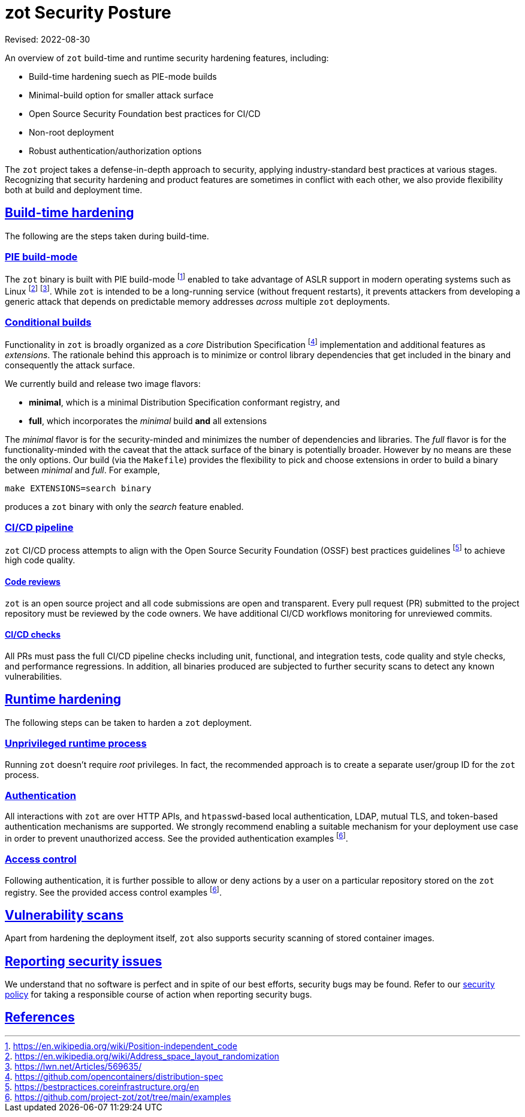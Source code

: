 = zot Security Posture
:doctype: book
:icons: font
:source-highlighter: highlight.js
:sectlinks:
//:toc:

Revised: 2022-08-30

====
An overview of `zot` build-time and runtime security hardening features, including:

* Build-time hardening suech as PIE-mode builds
* Minimal-build option for smaller attack surface
* Open Source Security Foundation best practices for CI/CD
* Non-root deployment
* Robust authentication/authorization options
====

The `zot` project takes a defense-in-depth approach to security, applying industry-standard best practices at various stages. Recognizing that security hardening and product features are sometimes in conflict with each other, we also provide flexibility both at build and deployment time.

== Build-time hardening

The following are the steps taken during build-time.

=== PIE build-mode

The `zot` binary is built with PIE build-mode footnote:[https://en.wikipedia.org/wiki/Position-independent_code] enabled to take advantage of ASLR support in modern operating systems such as Linux footnote:[https://en.wikipedia.org/wiki/Address_space_layout_randomization] footnote:[https://lwn.net/Articles/569635/]. While `zot` is intended to be a long-running service (without frequent restarts), it prevents attackers from developing a generic attack that depends on predictable memory addresses _across_ multiple `zot` deployments.

=== Conditional builds

Functionality in `zot` is broadly organized as a _core_ Distribution Specification footnote:[https://github.com/opencontainers/distribution-spec] implementation and additional features as _extensions_. The rationale behind this approach is to minimize or control library dependencies that get included in the binary and consequently the attack surface.

We currently build and release two image flavors:

* **minimal**, which is a minimal Distribution Specification conformant registry, and

* **full**, which incorporates the _minimal_ build **and** all extensions

The _minimal_ flavor is for the security-minded and minimizes the number of dependencies and libraries. The _full_ flavor is for the functionality-minded with the caveat that the attack surface of the binary is potentially broader. However by no means are these the only options. Our build (via the `Makefile`) provides the flexibility to pick and choose extensions in order to build a binary between _minimal_ and _full_. For example,

`make EXTENSIONS=search binary`

produces a `zot` binary with only the _search_ feature enabled.

=== CI/CD pipeline

`zot` CI/CD process attempts to align with the Open Source Security Foundation (OSSF) best practices guidelines footnote:[https://bestpractices.coreinfrastructure.org/en] to achieve high code quality.

==== Code reviews

`zot` is an open source project and all code submissions are open and transparent. Every pull request (PR) submitted to the project repository must be reviewed by the code owners. We have additional CI/CD workflows monitoring for unreviewed commits.

==== CI/CD checks

All PRs must pass the full CI/CD pipeline checks including unit, functional, and integration tests, code quality and style checks, and performance regressions. In addition, all binaries produced are subjected to further security scans to detect any known vulnerabilities.

== Runtime hardening

The following steps can be taken to harden a `zot` deployment.

=== Unprivileged runtime process

Running `zot` doesn't require _root_ privileges. In fact, the recommended approach is to create a separate user/group ID for the `zot` process.

=== Authentication

All interactions with `zot` are over HTTP APIs, and `htpasswd`-based local authentication, LDAP, mutual TLS, and token-based authentication mechanisms are supported. We strongly recommend enabling a suitable mechanism for your deployment use case in order to prevent unauthorized access. 
See the provided authentication examples footnote:fn-examples[https://github.com/project-zot/zot/tree/main/examples].

=== Access control

Following authentication, it is further possible to allow or deny actions by a user on a particular repository stored on the `zot` registry.
See the provided access control examples footnote:fn-examples[].

== Vulnerability scans

Apart from hardening the deployment itself, `zot` also supports security scanning of stored container images.

== Reporting security issues

We understand that no software is perfect and in spite of our best efforts, security bugs may be found. Refer to our https://github.com/project-zot/zot/blob/main/SECURITY.md[security policy] for taking a responsible course of action when reporting security bugs.

== References
